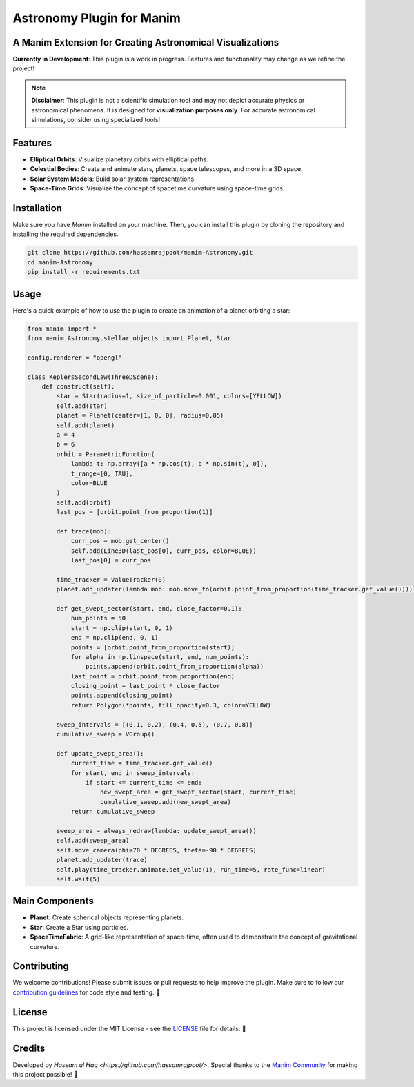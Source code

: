 =========================
Astronomy Plugin for Manim
=========================

.. image:: Logo.png
   :align: center

A Manim Extension for Creating Astronomical Visualizations
-----------------------------------------------------------

**Currently in Development**: This plugin is a work in progress. Features and functionality may change as we refine the project!

.. note::

   **Disclaimer**: This plugin is not a scientific simulation tool and may not depict accurate physics or astronomical phenomena. It is designed for **visualization purposes only**. For accurate astronomical simulations, consider using specialized tools!

Features
--------
- **Elliptical Orbits**: Visualize planetary orbits with elliptical paths.
- **Celestial Bodies**: Create and animate stars, planets, space telescopes, and more in a 3D space.
- **Solar System Models**: Build solar system representations.
- **Space-Time Grids**: Visualize the concept of spacetime curvature using space-time grids.

Installation
------------
Make sure you have `Manim` installed on your machine. Then, you can install this plugin by cloning the repository and installing the required dependencies.

.. code-block:: bash

   git clone https://github.com/hassamrajpoot/manim-Astronomy.git
   cd manim-Astronomy
   pip install -r requirements.txt

Usage
-----
Here's a quick example of how to use the plugin to create an animation of a planet orbiting a star:

.. code-block:: python

   from manim import *
   from manim_Astronomy.stellar_objects import Planet, Star

   config.renderer = "opengl"

   class KeplersSecondLaw(ThreeDScene):
       def construct(self):
           star = Star(radius=1, size_of_particle=0.001, colors=[YELLOW])
           self.add(star)
           planet = Planet(center=[1, 0, 0], radius=0.05)
           self.add(planet)
           a = 4
           b = 6
           orbit = ParametricFunction(
               lambda t: np.array([a * np.cos(t), b * np.sin(t), 0]),
               t_range=[0, TAU],
               color=BLUE
           )
           self.add(orbit)
           last_pos = [orbit.point_from_proportion(1)]

           def trace(mob):
               curr_pos = mob.get_center()
               self.add(Line3D(last_pos[0], curr_pos, color=BLUE))
               last_pos[0] = curr_pos

           time_tracker = ValueTracker(0)
           planet.add_updater(lambda mob: mob.move_to(orbit.point_from_proportion(time_tracker.get_value())))

           def get_swept_sector(start, end, close_factor=0.1):
               num_points = 50
               start = np.clip(start, 0, 1)
               end = np.clip(end, 0, 1)
               points = [orbit.point_from_proportion(start)]
               for alpha in np.linspace(start, end, num_points):
                   points.append(orbit.point_from_proportion(alpha))
               last_point = orbit.point_from_proportion(end)
               closing_point = last_point * close_factor
               points.append(closing_point)
               return Polygon(*points, fill_opacity=0.3, color=YELLOW)

           sweep_intervals = [(0.1, 0.2), (0.4, 0.5), (0.7, 0.8)]
           cumulative_sweep = VGroup()

           def update_swept_area():
               current_time = time_tracker.get_value()
               for start, end in sweep_intervals:
                   if start <= current_time <= end:
                       new_swept_area = get_swept_sector(start, current_time)
                       cumulative_sweep.add(new_swept_area)
               return cumulative_sweep

           sweep_area = always_redraw(lambda: update_swept_area())
           self.add(sweep_area)
           self.move_camera(phi=70 * DEGREES, theta=-90 * DEGREES)
           planet.add_updater(trace)
           self.play(time_tracker.animate.set_value(1), run_time=5, rate_func=linear)
           self.wait(5)

.. image:: displaygif.gif
   :align: center
   :alt: Rendered Scene

Main Components
---------------
- **Planet**: Create spherical objects representing planets.
- **Star**: Create a Star using particles.
- **SpaceTimeFabric**: A grid-like representation of space-time, often used to demonstrate the concept of gravitational curvature.

Contributing
------------
We welcome contributions! Please submit issues or pull requests to help improve the plugin. Make sure to follow our `contribution guidelines <https://docs.manim.community/en/stable/contributing.html>`_ for code style and testing. 🤝

License
-------
This project is licensed under the MIT License - see the `LICENSE <LICENSE>`_ file for details. 📜

Credits
-------
Developed by `Hassam ul Haq <https://github.com/hassamrajpoot/>`. Special thanks to the `Manim Community <https://www.manim.community/>`_ for making this project possible! 🌟
